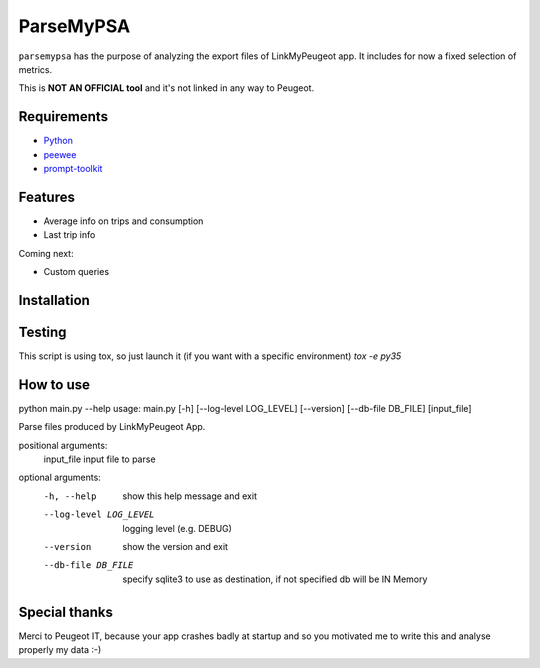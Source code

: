 ==========
ParseMyPSA
==========
``parsemypsa`` has the purpose of analyzing the export files of LinkMyPeugeot app. It includes for now a
fixed selection of metrics.

This is **NOT AN OFFICIAL tool** and it's not linked in any way to Peugeot.

Requirements
============
* `Python <http://www.python.org>`_
* `peewee <https://github.com/coleifer/peewee>`_
* `prompt-toolkit <https://github.com/jonathanslenders/python-prompt-toolkit>`_

Features
========
* Average info on trips and consumption
* Last trip info

Coming next:

* Custom queries

Installation
============


Testing
=======
This script is using tox, so just launch it (if you want with a specific environment)
`tox -e py35`

How to use
==========
python main.py --help
usage: main.py [-h] [--log-level LOG_LEVEL] [--version] [--db-file DB_FILE] [input_file]

Parse files produced by LinkMyPeugeot App.

positional arguments:
  input_file            input file to parse

optional arguments:
  -h, --help            show this help message and exit
  --log-level LOG_LEVEL
                        logging level (e.g. DEBUG)
  --version             show the version and exit
  --db-file DB_FILE     specify sqlite3 to use as destination, if not
                        specified db will be IN Memory

Special thanks
==============
Merci to Peugeot IT, because your app crashes badly at startup and so you motivated me to write this
and analyse properly my data :-)